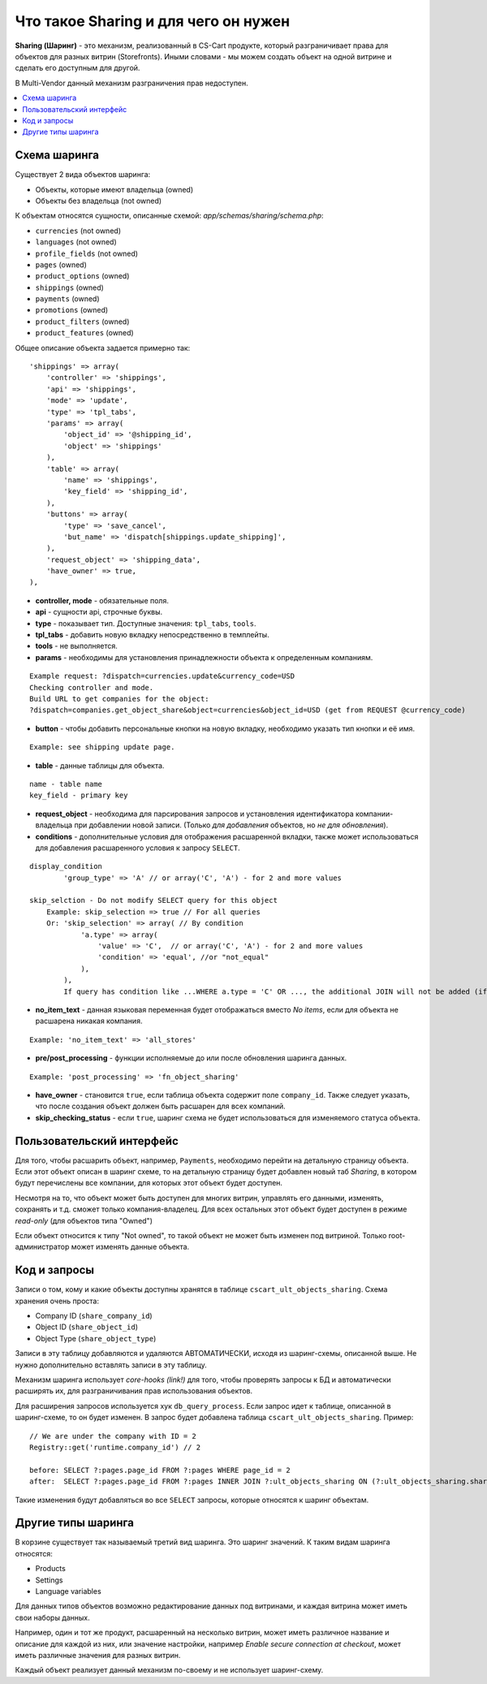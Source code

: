 **************************************
Что такое Sharing и для чего он нужен
**************************************

**Sharing (Шаринг)** - это механизм, реализованный в CS-Cart продукте, который разграничивает права для объектов для разных витрин (Storefronts). Иными словами - мы можем создать объект на одной витрине и сделать его доступным для другой.

В Multi-Vendor данный механизм разграничения прав недоступен.

.. contents::
   :backlinks: none
   :local:

==============
Схема шаринга
==============

Существует 2 вида объектов шаринга:

* Объекты, которые имеют владельца (owned)
* Объекты без владельца (not owned)

К объектам относятся сущности, описанные схемой: *app/schemas/sharing/schema.php*:

* ``currencies`` (not owned)
* ``languages`` (not owned)
* ``profile_fields`` (not owned)
* ``pages`` (owned)
* ``product_options`` (owned)
* ``shippings`` (owned)
* ``payments`` (owned)
* ``promotions`` (owned)
* ``product_filters`` (owned)
* ``product_features`` (owned)

Общее описание объекта задается примерно так::

  'shippings' => array(
      'controller' => 'shippings',
      'api' => 'shippings',
      'mode' => 'update',
      'type' => 'tpl_tabs',
      'params' => array(
          'object_id' => '@shipping_id',
          'object' => 'shippings'
      ),
      'table' => array(
          'name' => 'shippings',
          'key_field' => 'shipping_id',
      ),
      'buttons' => array(
          'type' => 'save_cancel',
          'but_name' => 'dispatch[shippings.update_shipping]',
      ),
      'request_object' => 'shipping_data',
      'have_owner' => true,
  ),

* **controller, mode** - обязательные поля.
* **api** - сущности api, строчные буквы.
* **type** - показывает тип. Доступные значения: ``tpl_tabs``, ``tools``.
* **tpl_tabs** - добавить новую вкладку непосредственно в темплейты.
* **tools** - не выполняется.

* **params** - необходимы для установления принадлежности объекта к определенным компаниям.

::

  Example request: ?dispatch=currencies.update&currency_code=USD  
  Checking controller and mode.  
  Build URL to get companies for the object:  
  ?dispatch=companies.get_object_share&object=currencies&object_id=USD (get from REQUEST @currency_code)  

* **button** - чтобы добавить персональные кнопки на новую вкладку, необходимо указать тип кнопки и её имя.

::

  Example: see shipping update page.

* **table** - данные таблицы для объекта.

::

  name - table name
  key_field - primary key

* **request_object** - необходима для парсирования запросов и установления идентификатора компании-владельца при добавлении новой записи. (Только *для добавления* объектов, но *не для обновления*).

* **conditions** - дополнительные условия для отображения расшаренной вкладки, также может использоваться для добавления расшаренного условия к запросу ``SELECT``.

::

      display_condition
              'group_type' => 'A' // or array('C', 'A') - for 2 and more values

      skip_selction - Do not modify SELECT query for this object
          Example: skip_selection => true // For all queries
          Or: 'skip_selection' => array( // By condition
                  'a.type' => array(
                      'value' => 'C',  // or array('C', 'A') - for 2 and more values
                      'condition' => 'equal', //or "not_equal"
                  ),
              ),
              If query has condition like ...WHERE a.type = 'C' OR ..., the additional JOIN will not be added (if any condition will be found, JOIN will not be added)

* **no_item_text** - данная языковая переменная будет отображаться вместо *No items*, если для объекта не расшарена никакая компания.

::

  Example: 'no_item_text' => 'all_stores'

* **pre/post_processing** - функции исполняемые до или после обновления шаринга данных.

::

  Example: 'post_processing' => 'fn_object_sharing'

* **have_owner** - становится ``true``, если таблица объекта содержит поле ``company_id``. Также следует указать, что после создания объект должен быть расшарен для всех компаний.

* **skip_checking_status** - если ``true``, шаринг схема не будет использоваться для изменяемого статуса объекта.

===========================
Пользовательский интерфейс
===========================

Для того, чтобы расшарить объект, например, ``Payments``, необходимо перейти на детальную страницу объекта. Если этот объект описан в шаринг схеме, то на детальную страницу будет добавлен новый таб *Sharing*, в котором будут перечислены все компании, для которых этот объект будет доступен.

.. image:: img/sharing_tab.png
    :align: center
    :alt: New banner

Несмотря на то, что объект может быть доступен для многих витрин, управлять его данными, изменять, сохранять и т.д. сможет только компания-владелец. Для всех остальных этот объект будет доступен в режиме *read-only* (для объектов типа "Owned")

Если объект относится к типу "Not owned", то такой объект не может быть изменен под витриной. Только root-администратор может изменять данные объекта.

==============
Код и запросы
==============

Записи о том, кому и какие объекты доступны хранятся в таблице ``cscart_ult_objects_sharing``. Схема хранения очень проста:

* Company ID (``share_company_id``)
* Object ID (``share_object_id``)
* Object Type (``share_object_type``)

Записи в эту таблицу добавляются и удаляются АВТОМАТИЧЕСКИ, исходя из шаринг-схемы, описанной выше. Не нужно дополнительно вставлять записи в эту таблицу.

Механизм шаринга использует *core-hooks (link!)* для того, чтобы проверять запросы к БД и автоматически расширять их, для разграничивания прав использования объектов.

Для расширения запросов используется хук ``db_query_process``. Если запрос идет к таблице, описанной в шаринг-схеме, то он будет изменен. В запрос будет добавлена таблица ``cscart_ult_objects_sharing``. 
Пример::

  // We are under the company with ID = 2
  Registry::get('runtime.company_id') // 2

  before: SELECT ?:pages.page_id FROM ?:pages WHERE page_id = 2
  after:  SELECT ?:pages.page_id FROM ?:pages INNER JOIN ?:ult_objects_sharing ON (?:ult_objects_sharing.share_object_id = ?:pages.page_id AND ?:ult_objects_sharing.share_company_id = ?:pages.company_id) WHERE page_id = 2

Такие изменения будут добавляться во все ``SELECT`` запросы, которые относятся к шаринг объектам.

====================
Другие типы шаринга
====================

В корзине существует так называемый третий вид шаринга. Это шаринг значений. К таким видам шаринга относятся:

* Products
* Settings
* Language variables

Для данных типов объектов возможно редактирование данных под витринами, и каждая витрина может иметь свои наборы данных.

Например, один и тот же продукт, расшаренный на несколько витрин, может иметь различное название и описание для каждой из них, или значение настройки, например *Enable secure connection at checkout*, может иметь различные значения для разных витрин.

Каждый объект реализует данный механизм по-своему и не использует шаринг-схему.

